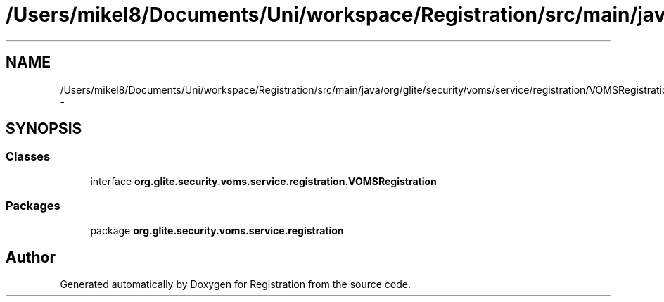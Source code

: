 .TH "/Users/mikel8/Documents/Uni/workspace/Registration/src/main/java/org/glite/security/voms/service/registration/VOMSRegistration.java" 3 "Wed Jul 13 2011" "Version 4" "Registration" \" -*- nroff -*-
.ad l
.nh
.SH NAME
/Users/mikel8/Documents/Uni/workspace/Registration/src/main/java/org/glite/security/voms/service/registration/VOMSRegistration.java \- 
.SH SYNOPSIS
.br
.PP
.SS "Classes"

.in +1c
.ti -1c
.RI "interface \fBorg.glite.security.voms.service.registration.VOMSRegistration\fP"
.br
.in -1c
.SS "Packages"

.in +1c
.ti -1c
.RI "package \fBorg.glite.security.voms.service.registration\fP"
.br
.in -1c
.SH "Author"
.PP 
Generated automatically by Doxygen for Registration from the source code.
